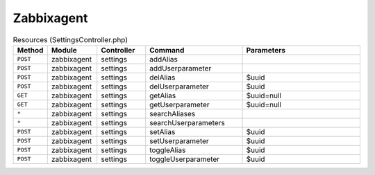 Zabbixagent
~~~~~~~~~~~

.. csv-table:: Resources (SettingsController.php)
   :header: "Method", "Module", "Controller", "Command", "Parameters"
   :widths: 4, 15, 15, 30, 40

    "``POST``","zabbixagent","settings","addAlias",""
    "``POST``","zabbixagent","settings","addUserparameter",""
    "``POST``","zabbixagent","settings","delAlias","$uuid"
    "``POST``","zabbixagent","settings","delUserparameter","$uuid"
    "``GET``","zabbixagent","settings","getAlias","$uuid=null"
    "``GET``","zabbixagent","settings","getUserparameter","$uuid=null"
    "``*``","zabbixagent","settings","searchAliases",""
    "``*``","zabbixagent","settings","searchUserparameters",""
    "``POST``","zabbixagent","settings","setAlias","$uuid"
    "``POST``","zabbixagent","settings","setUserparameter","$uuid"
    "``POST``","zabbixagent","settings","toggleAlias","$uuid"
    "``POST``","zabbixagent","settings","toggleUserparameter","$uuid"

